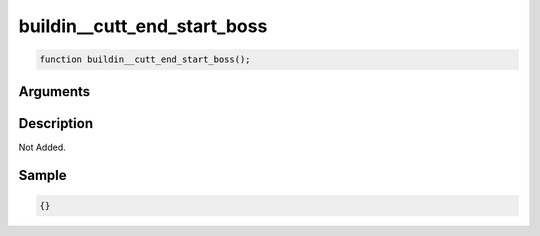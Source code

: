 buildin__cutt_end_start_boss
========================

.. code-block:: text

	function buildin__cutt_end_start_boss();



Arguments
------------


Description
-------------

Not Added.

Sample
-------------

.. code-block:: json

	{}

